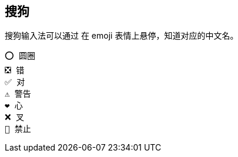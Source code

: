

## 搜狗

搜狗输入法可以通过 在 emoji 表情上悬停，知道对应的中文名。
[source,shell]
----
⭕️ 圆圈
❎ 错
✅ 对
⚠️ 警告
❤️ 心
❌ 叉
🚫 禁止
----
